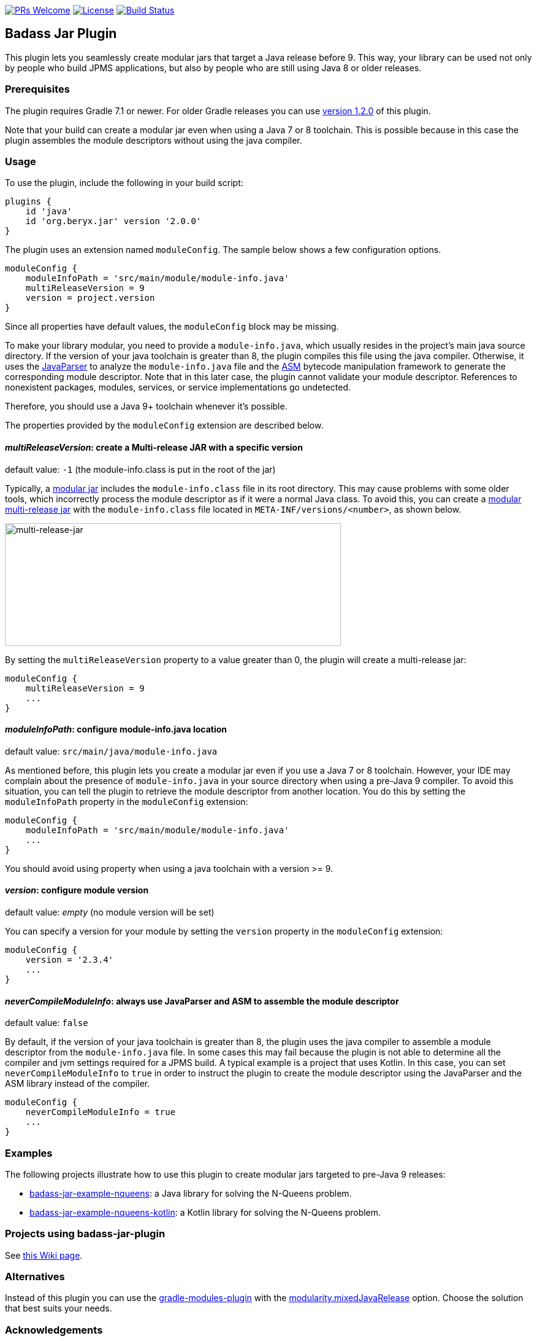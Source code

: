 // Settings:
:idprefix:
:idseparator: -
ifndef::env-github[:icons: font]
ifdef::env-github,env-browser[]
:toc: macro
:toclevels: 1
endif::[]
ifdef::env-github[]
:branch: master
:status:
:outfilesuffix: .adoc
:!toc-title:
:caution-caption: :fire:
:important-caption: :exclamation:
:note-caption: :paperclip:
:tip-caption: :bulb:
:warning-caption: :warning:
endif::[]

http://makeapullrequest.com:[image:https://img.shields.io/badge/PRs-welcome-brightgreen.svg?style=flat-square[PRs Welcome]]
https://github.com/beryx/badass-jar-plugin/blob/master/LICENSE[image:https://img.shields.io/badge/License-Apache%202.0-blue.svg[License]]
https://github.com/beryx/badass-jar-plugin/actions?query=workflow%22build%22[image:https://img.shields.io/github/workflow/status/beryx/badass-jar-plugin/build[Build Status]]

== Badass Jar Plugin

This plugin lets you seamlessly create modular jars that target a Java release before 9.
This way, your library can be used not only by people who build JPMS applications, but also by people who are still using Java 8 or older releases.


=== Prerequisites
The plugin requires Gradle 7.1 or newer. For older Gradle releases you can use https://github.com/beryx/badass-jar-plugin/tree/version-1.x[version 1.2.0] of this plugin.

Note that your build can create a modular jar even when using a Java 7 or 8 toolchain.
This is possible because in this case the plugin assembles the module descriptors without using the java compiler.


=== Usage

To use the plugin, include the following in your build script:
[source,groovy]
----
plugins {
    id 'java'
    id 'org.beryx.jar' version '2.0.0'
}
----

The plugin uses an extension named `moduleConfig`. The sample below shows a few configuration options.
[source,groovy]
----
moduleConfig {
    moduleInfoPath = 'src/main/module/module-info.java'
    multiReleaseVersion = 9
    version = project.version
}
----

Since all properties have default values, the `moduleConfig` block may be missing.

To make your library modular, you need to provide a `module-info.java`, which usually resides in the project's main java source directory.
If the version of your java toolchain is greater than 8, the plugin compiles this file using the java compiler.
Otherwise, it uses the https://github.com/javaparser/javaparser[JavaParser] to analyze the `module-info.java` file and the https://asm.ow2.io/[ASM] bytecode manipulation framework to generate the corresponding module descriptor.
Note that in this later case, the plugin cannot validate your module descriptor.
References to nonexistent packages, modules, services, or service implementations go undetected.

Therefore, you should use a Java 9+ toolchain whenever it's possible.

The properties provided by the `moduleConfig` extension are described below.

==== _multiReleaseVersion_: create a Multi-release JAR with a specific version
[purple]##default value: ## `-1` (the module-info.class is put in the root of the jar)

Typically, a https://openjdk.java.net/projects/jigsaw/spec/sotms/#module-artifacts[modular jar]
includes the `module-info.class` file in its root directory.
This may cause problems with some older tools, which incorrectly process the module descriptor as if it were a normal Java class.
To avoid this, you can create a
https://openjdk.java.net/jeps/238#Modular-multi-release-JAR-files[modular multi-release jar]
with the `module-info.class` file located in `META-INF/versions/<number>`, as shown below.

image:https://raw.githubusercontent.com/beryx/badass-jar-plugin/master/doc/multi-release-jar.png[multi-release-jar,548,200]

By setting the `multiReleaseVersion` property to a value greater than 0, the plugin will create a multi-release jar:

[source,groovy]
----
moduleConfig {
    multiReleaseVersion = 9
    ...
}
----

==== _moduleInfoPath_: configure module-info.java location
[purple]##default value: ## `src/main/java/module-info.java`

As mentioned before, this plugin lets you create a modular jar even if you use a Java 7 or 8 toolchain.
However, your IDE may complain  about the presence of `module-info.java` in your source directory when using a pre-Java 9 compiler.
To avoid this situation, you can tell the plugin to retrieve the module descriptor from another location.
You do this by setting the `moduleInfoPath` property in the `moduleConfig` extension:

[source,groovy]
----
moduleConfig {
    moduleInfoPath = 'src/main/module/module-info.java'
    ...
}
----

You should avoid using property when using a java toolchain with a version >= 9.

==== _version_: configure module version
[purple]##default value: ## _empty_ (no module version will be set)

You can specify a version for your module by setting the `version` property in the `moduleConfig` extension:

[source,groovy]
----
moduleConfig {
    version = '2.3.4'
    ...
}
----

==== _neverCompileModuleInfo_: always use JavaParser and ASM to assemble the module descriptor
[purple]##default value: ## `false`

By default, if the version of your java toolchain is greater than 8, the plugin uses the java compiler to assemble a module descriptor from the `module-info.java` file.
In some cases this may fail because the plugin is not able to determine all the compiler and jvm settings required for a JPMS build.
A typical example is a project that uses Kotlin. In this case, you can set `neverCompileModuleInfo` to `true` in order to instruct the plugin to create the module descriptor using the JavaParser and the ASM library instead of the compiler.

[source,groovy]
----
moduleConfig {
    neverCompileModuleInfo = true
    ...
}
----

=== Examples

The following projects illustrate how to use this plugin to create modular jars targeted to pre-Java 9 releases:

- https://github.com/beryx-gist/badass-jar-example-nqueens[badass-jar-example-nqueens]: a Java library for solving the N-Queens problem.
- https://github.com/beryx-gist/badass-jar-example-nqueens-kotlin[badass-jar-example-nqueens-kotlin]: a Kotlin library for solving the N-Queens problem.

=== Projects using badass-jar-plugin
See https://github.com/beryx/badass-jar-plugin/wiki/Projects-using-badass-jar-plugin[this Wiki page].


=== Alternatives

Instead of this plugin you can use the https://github.com/java9-modularity/gradle-modules-plugin[gradle-modules-plugin] with the
https://github.com/java9-modularity/gradle-modules-plugin#separate-compilation-of-module-infojava[modularity.mixedJavaRelease] option.
Choose the solution that best suits your needs.

=== Acknowledgements

This plugin was heavily inspired by and includes code from
Gunnar Morling's https://github.com/moditect/moditect#adding-a-module-descriptor-to-the-project-jar[moditect] tool.
